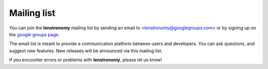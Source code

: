 ============
Mailing list
============

You can join the **lenstronomy** mailing list by sending an email to <lenstronomy@googlegroups.com>
or by signing up on the `google groups page <https://groups.google.com/forum/#!forum/lenstronomy>`_.

The email list is meant to provide a communication platform between users and developers. You can ask questions,
and suggest new features. New releases will be announced via this mailing list.

If you encounter errors or problems with **lenstronomy**, please let us know!
